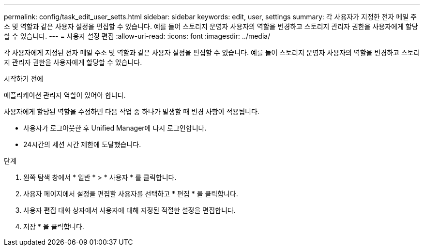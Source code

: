 ---
permalink: config/task_edit_user_setts.html 
sidebar: sidebar 
keywords: edit, user, settings 
summary: 각 사용자가 지정한 전자 메일 주소 및 역할과 같은 사용자 설정을 편집할 수 있습니다. 예를 들어 스토리지 운영자 사용자의 역할을 변경하고 스토리지 관리자 권한을 사용자에게 할당할 수 있습니다. 
---
= 사용자 설정 편집
:allow-uri-read: 
:icons: font
:imagesdir: ../media/


[role="lead"]
각 사용자에게 지정된 전자 메일 주소 및 역할과 같은 사용자 설정을 편집할 수 있습니다. 예를 들어 스토리지 운영자 사용자의 역할을 변경하고 스토리지 관리자 권한을 사용자에게 할당할 수 있습니다.

.시작하기 전에
애플리케이션 관리자 역할이 있어야 합니다.

사용자에게 할당된 역할을 수정하면 다음 작업 중 하나가 발생할 때 변경 사항이 적용됩니다.

* 사용자가 로그아웃한 후 Unified Manager에 다시 로그인합니다.
* 24시간의 세션 시간 제한에 도달했습니다.


.단계
. 왼쪽 탐색 창에서 * 일반 * > * 사용자 * 를 클릭합니다.
. 사용자 페이지에서 설정을 편집할 사용자를 선택하고 * 편집 * 을 클릭합니다.
. 사용자 편집 대화 상자에서 사용자에 대해 지정된 적절한 설정을 편집합니다.
. 저장 * 을 클릭합니다.

